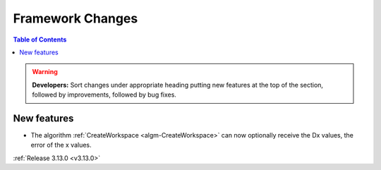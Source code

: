 =================
Framework Changes
=================

.. contents:: Table of Contents
   :local:

.. warning:: **Developers:** Sort changes under appropriate heading
    putting new features at the top of the section, followed by
    improvements, followed by bug fixes.

New features
------------

- The algorithm :ref:`CreateWorkspace <algm-CreateWorkspace>` can now optionally receive the Dx values, the error of the x values.

:ref:`Release 3.13.0 <v3.13.0>`
